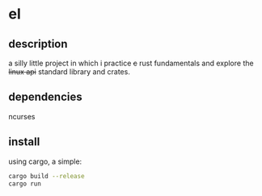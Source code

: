 * el
** description

a silly little project in which i practice +c+ rust fundamentals and
explore the +linux api+ standard library and crates.

** dependencies

ncurses

** install

using cargo, a simple:

#+begin_src sh
cargo build --release
cargo run
#+end_src
